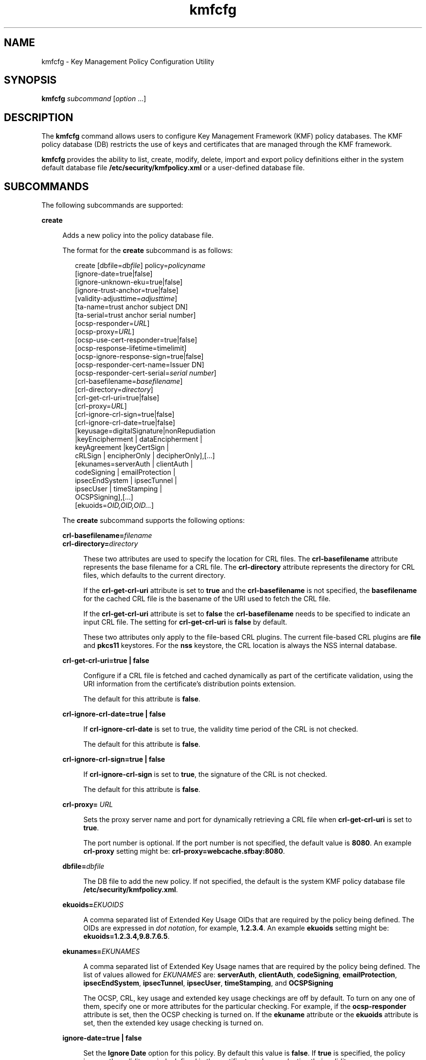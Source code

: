 '\" te
.\" CDDL HEADER START
.\"
.\" The contents of this file are subject to the terms of the
.\" Common Development and Distribution License (the "License").  
.\" You may not use this file except in compliance with the License.
.\"
.\" You can obtain a copy of the license at usr/src/OPENSOLARIS.LICENSE
.\" or http://www.opensolaris.org/os/licensing.
.\" See the License for the specific language governing permissions
.\" and limitations under the License.
.\"
.\" When distributing Covered Code, include this CDDL HEADER in each
.\" file and include the License file at usr/src/OPENSOLARIS.LICENSE.
.\" If applicable, add the following below this CDDL HEADER, with the
.\" fields enclosed by brackets "[]" replaced with your own identifying
.\" information: Portions Copyright [yyyy] [name of copyright owner]
.\"
.\" CDDL HEADER END
.\" Copyright (c) 2006, Sun Microsystems, Inc. All Rights Reserved
.TH kmfcfg 1 "11 Dec 2006" "SunOS 5.11" "User Commands"
.SH NAME
kmfcfg \- Key Management Policy Configuration Utility
.SH SYNOPSIS
.LP
.nf
\fBkmfcfg\fR \fIsubcommand\fR [\fIoption\fR ...] 
.fi

.SH DESCRIPTION
.LP
The \fBkmfcfg\fR command allows users to configure Key Management Framework (KMF) policy databases. The KMF policy database (DB) restricts the use of keys and certificates that are managed through the KMF framework. 
.LP
\fBkmfcfg\fR provides the ability to list, create, modify, delete, import and export policy definitions either in the system default database file \fB/etc/security/kmfpolicy.xml\fR or a user-defined database file.
.SH SUBCOMMANDS
.LP
The following subcommands are supported: 
.sp
.ne 2
.mk
.na
\fB\fBcreate\fR\fR
.ad
.sp .6
.RS 4n
Adds a new policy into the policy database file. 
.sp
The format for the \fBcreate\fR subcommand is as follows:
.sp
.in +2
.nf
create [dbfile=\fIdbfile\fR] policy=\fIpolicyname\fR
   [ignore-date=true|false]
   [ignore-unknown-eku=true|false]
   [ignore-trust-anchor=true|false]
   [validity-adjusttime=\fIadjusttime\fR]
   [ta-name=trust anchor subject DN]
   [ta-serial=trust anchor serial number]
   [ocsp-responder=\fIURL\fR]
   [ocsp-proxy=\fIURL\fR]
   [ocsp-use-cert-responder=true|false]
   [ocsp-response-lifetime=timelimit]
   [ocsp-ignore-response-sign=true|false]
   [ocsp-responder-cert-name=Issuer DN]
   [ocsp-responder-cert-serial=\fIserial number\fR]
   [crl-basefilename=\fIbasefilename\fR]
   [crl-directory=\fIdirectory\fR]
   [crl-get-crl-uri=true|false]
   [crl-proxy=\fIURL\fR]
   [crl-ignore-crl-sign=true|false]
   [crl-ignore-crl-date=true|false]
   [keyusage=digitalSignature|nonRepudiation
             |keyEncipherment | dataEncipherment |
             keyAgreement |keyCertSign |
             cRLSign | encipherOnly | decipherOnly],[...]
   [ekunames=serverAuth | clientAuth |
            codeSigning | emailProtection |
            ipsecEndSystem | ipsecTunnel |
            ipsecUser | timeStamping |
            OCSPSigning],[...]
   [ekuoids=\fIOID,OID,OID...\fR]
.fi
.in -2
.sp

The \fBcreate\fR subcommand supports the following options:
.sp
.ne 2
.mk
.na
\fB\fBcrl-basefilename=\fR\fIfilename\fR\fR
.ad
.br
.na
\fB\fBcrl-directory=\fR\fIdirectory\fR\fR
.ad
.sp .6
.RS 4n
These two attributes are used to specify the location for CRL files. The \fBcrl-basefilename\fR attribute represents the base filename for a CRL file. The \fBcrl-directory\fR attribute represents the directory for CRL files, which defaults to the current
directory.
.sp
If the \fBcrl-get-crl-uri\fR attribute is set to \fBtrue\fR and the \fBcrl-basefilename\fR is not specified, the \fBbasefilename\fR for the cached CRL file is the basename of the URI used to fetch the CRL file.
.sp
If the \fBcrl-get-crl-uri\fR attribute is set to \fBfalse\fR the \fBcrl-basefilename\fR needs to be specified to indicate an input CRL file. The setting for \fBcrl-get-crl-uri\fR is \fBfalse\fR by default.
.sp
These two attributes only apply to the file-based CRL plugins. The current file-based CRL plugins are \fBfile\fR and \fBpkcs11\fR keystores. For the \fBnss\fR keystore, the CRL location is always the NSS internal database.
.RE

.sp
.ne 2
.mk
.na
\fB\fBcrl-get-crl-uri=true | false\fR\fR
.ad
.sp .6
.RS 4n
Configure if a CRL file is fetched and cached dynamically as part of the certificate validation, using the URI information from the certificate's distribution points extension.
.sp
The default for this attribute is \fBfalse\fR.
.RE

.sp
.ne 2
.mk
.na
\fB\fBcrl-ignore-crl-date=true | false\fR\fR
.ad
.sp .6
.RS 4n
If \fBcrl-ignore-crl-date\fR is set to true, the validity time period of  the CRL is not checked.
.sp
The default for this attribute is \fBfalse\fR.
.RE

.sp
.ne 2
.mk
.na
\fB\fBcrl-ignore-crl-sign=true | false\fR\fR
.ad
.sp .6
.RS 4n
If \fBcrl-ignore-crl-sign\fR is set to \fBtrue\fR, the signature of the CRL is not checked. 
.sp
The default for this attribute is \fBfalse\fR.
.RE

.sp
.ne 2
.mk
.na
\fB\fBcrl-proxy=\fR \fIURL\fR\fR
.ad
.sp .6
.RS 4n
Sets the proxy server name and port for dynamically retrieving a CRL file when \fBcrl-get-crl-uri\fR is set to \fBtrue\fR.
.sp
The port number is optional. If the port number is not specified, the default value is \fB8080\fR. An example \fBcrl-proxy\fR setting might be: \fBcrl-proxy=webcache.sfbay:8080\fR.
.RE

.sp
.ne 2
.mk
.na
\fB\fBdbfile=\fR\fIdbfile\fR\fR
.ad
.sp .6
.RS 4n
The DB file to add the new policy. If not specified, the default is the system KMF policy database file \fB/etc/security/kmfpolicy.xml\fR.
.RE

.sp
.ne 2
.mk
.na
\fB\fBekuoids=\fR\fIEKUOIDS\fR\fR
.ad
.sp .6
.RS 4n
A comma separated list of Extended Key Usage OIDs that are required by the policy being defined. The OIDs are expressed in \fIdot notation\fR, for example, \fB1.2.3.4\fR. An example \fBekuoids\fR setting might be: \fBekuoids=1.2.3.4,9.8.7.6.5\fR.
.RE

.sp
.ne 2
.mk
.na
\fB\fBekunames=\fR\fIEKUNAMES\fR\fR
.ad
.sp .6
.RS 4n
A comma separated list of Extended Key Usage names that are required by the policy being defined. The list of values allowed for \fIEKUNAMES\fR are: \fBserverAuth\fR, \fBclientAuth\fR, \fBcodeSigning\fR, \fBemailProtection\fR, \fBipsecEndSystem\fR, \fBipsecTunnel\fR, \fBipsecUser\fR, \fBtimeStamping\fR, and \fBOCSPSigning\fR
.sp
The OCSP, CRL, key usage and extended key usage checkings are off by default. To turn on any one of them, specify one or more attributes for the particular checking. For example, if the \fBocsp-responder\fR attribute is set, then the OCSP checking is turned on. If the \fBekuname\fR attribute or the \fBekuoids\fR attribute is set, then the extended key usage checking is turned on. 
.RE

.sp
.ne 2
.mk
.na
\fB\fBignore-date=true | false\fR\fR
.ad
.sp .6
.RS 4n
Set the \fBIgnore Date\fR option for this policy. By default this value is \fBfalse\fR. If \fBtrue\fR is specified, the policy ignores the validity periods defined in the certificates when evaluating their validity.
.RE

.sp
.ne 2
.mk
.na
\fB\fBignore-unknown-eku=true | false\fR\fR
.ad
.sp .6
.RS 4n
Set the \fBIgnore Unknown EKU\fR option for this policy. By default this value is \fBfalse\fR. If \fBtrue\fR, the policy ignores any unrecognized EKU values in the Extended Key Usage extension.
.RE

.sp
.ne 2
.mk
.na
\fB\fBignore-trust-anchor=true | false\fR\fR
.ad
.sp .6
.RS 4n
Set the \fBIgnore Trust Anchor\fR option for this policy. By default this value is \fBfalse\fR. If \fBtrue\fR is specified, the policy does not verify the signature of the subject certificate using trust anchor certificate at validation.
.RE

.sp
.ne 2
.mk
.na
\fB\fBkeyusage=\fR\fIKUVALUES\fR\fR
.ad
.sp .6
.RS 4n
A comma separated list of key usage values that are required by the policy being defined. The list of values allowed are: \fBdigitalSignature\fR, \fBnonRepudiation\fR, \fBkeyEncipherment\fR, \fBdataEncipherment\fR, \fBkeyAgreement\fR, \fBkeyCertSign\fR, \fBcRLSign\fR, \fBencipherOnly\fR, \fBdecipherOnly\fR
.RE

.sp
.ne 2
.mk
.na
\fB\fBocsp-ignore-response-sign=true | false\fR\fR
.ad
.sp .6
.RS 4n
If this attribute is set to \fBtrue\fR, the signature of the OCSP response is not verified. This attribute value is default to \fBfalse\fR.
.RE

.sp
.ne 2
.mk
.na
\fB\fBocsp-proxy=\fR\fIURL\fR\fR
.ad
.sp .6
.RS 4n
Set the proxy server name and port for OCSP. The port number is optional. If the port number is not specified, the default value is 8080. An example \fBocsp-proxy\fR setting might be: \fBocsp-proxy="webcache.sfbay:8080"\fR
.RE

.sp
.ne 2
.mk
.na
\fB\fBocsp-response-lifetime=\fR\fItimelimit\fR\fR
.ad
.sp .6
.RS 4n
Set the \fIfreshness\fR period that a response must be. The \fItimelimit\fR can be specified by \fInumber-day\fR, \fInumber-hour\fR, \fInumber-minute\fR, or \fInumber-second\fR.
An example \fBocsp-response-lifetime\fR setting might be:\fBocsp-response-lifetime=6-hour\fR.
.RE

.sp
.ne 2
.mk
.na
\fB\fBocsp-responder-cert-name=\fR\fIIssuerDN\fR\fR
.ad
.br
.na
\fB\fBocsp-responder-cert-serial=\fR\fIserialNumber\fR\fR
.ad
.sp .6
.RS 4n
These two attributes represent the OCSP responder certificate. The \fBocsp-resonder-cert-name\fR is to specify the issuer name of the certificate. See the \fBta-name\fR option for example. The \fIocsp-responder-cert-serial\fR is for
the serial number and must be specified as a hex value, for example, \fB0x0102030405060708090a0b0c0d0e0f\fR. If an OCSP responder is different from the issuer of the certificate and if the OCSP response needs to be verified, an OCSP responder certificate information should be provided.
.RE

.sp
.ne 2
.mk
.na
\fB\fBocsp-responder=\fR\fIURL\fR\fR
.ad
.sp .6
.RS 4n
Set the OCSP responder URL for use with the OCSP validation method. For example, \fBocsp-responder=http://ocsp.verisign.com/ocsp/status\fR
.RE

.sp
.ne 2
.mk
.na
\fBo\fBcsp-use-cert-responder=true | fals\fRe\fR
.ad
.sp .6
.RS 4n
Configure this policy to always use the responder defined in the certificate itself if possible.
.RE

.sp
.ne 2
.mk
.na
\fB\fBpolicy=\fR\fIpolicyname\fR\fR
.ad
.sp .6
.RS 4n
The policy record to be created. \fIpolicyname\fR is required.
.RE

.sp
.ne 2
.mk
.na
\fB\fBvalidity-adjusttime=\fR\fIadjusttime\fR\fR
.ad
.sp .6
.RS 4n
Set the adjust time for both ends of validity period for a certificate. The time can be specified by \fInumber-day, number-hour, number-minute, or number-second\fR. An example \fBvalidity-adjusttime\fR setting might be: \fBvalidity-adjusttime=6-hour.
ta-name="Subject DN" ta-serial=serialNumber\fR
.sp
These two attributes represent the trust anchor certificate and are used to find the trust anchor certificate in the keystore. The \fIta-name\fR is to specify the distinguished name of the trust anchor certificate subject name. For example, \fBta-name="O=Sun Microsystems
Inc., \ OU=Solaris Security Technologies Group, \ L=Ashburn, ST=VA, C=US, CN=John Smith"\fR The serial number of the TA certificate. This, along with the Issuer DN, is used to find the TA certificate in the keystore. The serial number must be specified as a hex value, for example, \fB0x0102030405060708090a0b0c0d0e\fR The trust anchor attributes need to be set, if the value of \fBignore-trust-anchor\fR attribute is false.
.RE

.RE

.sp
.ne 2
.mk
.na
\fB\fBdelete\fR\fR
.ad
.sp .6
.RS 4n
Deletes any policy matching the indicated policy name. The system default policy (\fBdefault\fR) cannot be deleted.
.sp
The format for the \fBdelete\fR subcommand is as follows:
.sp
.in +2
.nf
delete [dbfile=\fIdbfile\fR] policy=\fIpolicyname\fR
.fi
.in -2
.sp

The \fBdelete\fR subcommand supports the following options:
.sp
.ne 2
.mk
.na
\fBdbfile=\fIdbfile\fR\fR
.ad
.RS 21n
.rt  
Read policy definitions from the indicated file. If \fIdbfile\fR is not specified, , the default is the system KMF policy database file: \fB/etc/security/kmfpolicy.xml\fR.
.RE

.sp
.ne 2
.mk
.na
\fBpolicy=\fIpolicyname\fR\fR
.ad
.RS 21n
.rt  
The name of the policy to delete. \fIpolicyname\fR is required, if using the system database.
.RE

.RE

.sp
.ne 2
.mk
.na
\fB\fBexport\fR\fR
.ad
.sp .6
.RS 4n
Exports a policy from one policy database file to another policy database file.
.sp
The format for the \fBexport\fR subcommand is as follows:
.sp
.in +2
.nf
kmfcfg export policy=\fIpolicyname\fR outfile=\fInewdbfile\fR [dbfile=\fIdbfile\fR]
.fi
.in -2
.sp

The \fBexport\fR subcommand supports the following options:
.sp
.ne 2
.mk
.na
\fBdbfile=\fIdbfile\fR\fR
.ad
.RS 24n
.rt  
The DB file where the exported policy is read. If \fIdbfile\fR is not specified, the default is the system KMF policy database file: \fB/etc/security/kmfpolicy.xml\fR. 
.RE

.sp
.ne 2
.mk
.na
\fBoutfile=\fIoutputdbfile\fR\fR
.ad
.RS 24n
.rt  
The DB file where the exported policy is stored.
.RE

.sp
.ne 2
.mk
.na
\fBpolicy=\fIpolicyname\fR\fR
.ad
.RS 24n
.rt  
The policy record to be exported.
.RE

.RE

.sp
.ne 2
.mk
.na
\fB\fBimport\fR\fR
.ad
.sp .6
.RS 4n
Imports a policy from one policy database file to another policy database file. 
.sp
The format for the \fBimport\fR subcommand is as follows:
.sp
.in +2
.nf
kmfcfg import policy=\fIpolicyname\fR infile=\fIinputdbfile\fR [dbfile=\fIdbfile\fR]
.fi
.in -2
.sp

The \fBimport\fR subcommand supports the following options:
.sp
.ne 2
.mk
.na
\fBpolicy=\fIpolicyname\fR\fR
.ad
.RS 22n
.rt  
The policy record to be imported.
.RE

.sp
.ne 2
.mk
.na
\fBinfile=\fIinputdbfile\fR\fR
.ad
.RS 22n
.rt  
The DB file to read the policy from. 
.RE

.sp
.ne 2
.mk
.na
\fBdbfile=\fIoutdbfile\fR\fR
.ad
.RS 22n
.rt  
The DB file to add the new policy. If not specified, the default is the system KMF policy database file \fB/etc/security/kmfpolicy.xml\fR.
.RE

.RE

.sp
.ne 2
.mk
.na
\fB\fBlist\fR\fR
.ad
.sp .6
.RS 4n
Without arguments, lists all policy definitions from the default system database.
.sp
The format for the \fBlist\fR subcommand is as follows:
.sp
.in +2
.nf
list [dbfile=\fIdbfile\fR] [policy=\fIpolicyname\fR]
.fi
.in -2
.sp

The \fBlist\fR subcommand supports the following options:
.sp
.ne 2
.mk
.na
\fBdbfile=\fIdbfile\fR\fR
.ad
.RS 21n
.rt  
Reads policy definitions from the indicated file. If not specified, the default is the system KMF policy database file \fB/etc/security/kmfpolicy.xml\fR.
.RE

.sp
.ne 2
.mk
.na
\fBpolicy=\fIpolicyname\fR\fR
.ad
.RS 21n
.rt  
Only display policy definition for the named policy. 
.RE

.RE

.sp
.ne 2
.mk
.na
\fB\fBmodify\fR\fR
.ad
.sp .6
.RS 4n
Modifies any policy matching the indicated name. The system default policy (\fBdefault\fR) cannot be modified.
.sp
The format for the \fBmodify\fR subcommand is as follows:
.sp
.in +2
.nf
modify [dbfile=\fIdbfile\fR] policy=\fIpolicyname\fR
   [ignore-date=true|false]
   [ignore-unknown-eku=true|false]
   [ignore-trust-anchor=true|false]
   [validity-adjusttime=\fIadjusttime\fR]
   [ta-name=trust anchor subject DN]
   [ta-serial=trust anchor serial number]
   [ocsp-responder=\fIURL\fR]
   [ocsp-proxy=\fIURL\fR]
   [ocsp-use-cert-responder=true|false]
   [ocsp-response-lifetime=timelimit]
   [ocsp-ignore-response-sign=true|false]
   [ocsp-responder-cert-name=Issuer DN]
   [ocsp-responder-cert-serial=serial number]
   [ocsp-none=true|false]
   [crl-basefilename=\fIbasefilename\fR]
   [crl-directory=\fIdirectory\fR]
   [crl-get-crl-uri=true|false]
   [crl-proxy=URL]
   [crl-ignore-crl-sign=true|false]
   [crl-ignore-crl-date=true|false]
   [crl-none=true|false]
   [keyusage=digitalSignature| nonRepudiation
             |keyEncipherment | dataEncipherment |
             keyAgreement |keyCertSign |
             cRLSign | encipherOnly | decipherOnly],[...]
   [keyusage-none=true|false]
   [ekunames=serverAuth | clientAuth |
            codeSigning | emailProtection |
            ipsecEndSystem | ipsecTunnel |
            ipsecUser | timeStamping |
            OCSPSigning],[...]
   [ekuoids=OID,OID,OID]
   [eku-none=true|false]
.fi
.in -2
.sp

The \fBmodify\fR subcommand supports many of the same options as the \fBcreate\fR subcommand. For descriptions of shared options, see the create subcommand. 
.sp
The \fBmodify\fR subcommand supports the following unique options:
.sp
.ne 2
.mk
.na
\fB\fBcrl-none=true | false\fR\fR
.ad
.RS 30n
.rt  
If \fBcrl-none\fR is set to \fBtrue\fR, CRL checking is turned off. If this attribute is set to \fBtrue\fR, other CRL attributes cannot be set.
.RE

.sp
.ne 2
.mk
.na
\fBdfile=[\fIdbfile\fR]\fR
.ad
.RS 30n
.rt  
The database file to modify a policy. If not specified, the default is the system KMF policy database file \fB/etc/security/kmfpolicy.xml\fR.
.RE

.sp
.ne 2
.mk
.na
\fBeku-none=true | false\fR
.ad
.RS 30n
.rt  
If \fBeku-none\fR is set to \fBtrue\fR, extended key usage checking is turned off. The extended key usage attributes, \fBekuname\fR and \fBekuoids\fR cannot be set at the same time if \fBeku-none\fR is set to \fBtrue\fR.
.RE

.sp
.ne 2
.mk
.na
\fBkeyusage-none=true | false\fR
.ad
.RS 30n
.rt  
If \fBkeyusage-none\fR is set to true, key usage checking is turned off. 
.sp
The \fBkeyusage\fR attribute cannot be set at the same time if this attribute is set to \fBtrue\fR.
.RE

.sp
.ne 2
.mk
.na
\fBocsp-none=true | false\fR
.ad
.RS 30n
.rt  
If \fBocsp-none\fR is set to true, OCSP checking is turned off. Any other OCSP attribute is not set at the same time if this attribute is set to \fBtrue\fR.
.RE

.sp
.ne 2
.mk
.na
\fBpolicy=\fIpolicyname\fR\fR
.ad
.RS 30n
.rt  
The name of the policy to modify. \fIpolicyname\fR is required. The\fIdefault\fRpolicy in the system KMF policy database cannot be modified.
.RE

.RE

.sp
.ne 2
.mk
.na
\fB\fBhelp\fR\fR
.ad
.sp .6
.RS 4n
Displays help for the \fBkmfcfg\fR command.
.sp
The format for the \fBhelp\fR subcommand is as follows:
.sp
.in +2
.nf
help
.fi
.in -2
.sp

.RE

.SH EXAMPLES
.LP
\fBExample 1 \fRCreating a New Policy
.LP
The following example creates a new policy called IPSEC in the system database:

.sp
.in +2
.nf
$ kmfcfg create IPSEC \e
ignore-trust-anchor=true \e
ocsp-use-cert-responder=true \e
keyusage=keyAgreement,keyEncipherment,dataEncipherment \e
ekuname=ipsecTunnel,ipsecUser
.fi
.in -2
.sp

.SH EXIT STATUS
.LP
The following exit values are returned:
.sp
.ne 2
.mk
.na
\fB\fB0\fR\fR
.ad
.RS 6n
.rt  
Successful completion.
.RE

.sp
.ne 2
.mk
.na
\fB\fB>0\fR\fR
.ad
.RS 6n
.rt  
An error occurred.
.RE

.SH FILES
.sp
.ne 2
.mk
.na
\fB\fB/etc/security/kmfpolicy.xml\fR\fR
.ad
.sp .6
.RS 4n
Default system policy database
.RE

.SH ATTRIBUTES
.LP
See \fBattributes\fR(5) for descriptions of the following attributes:
.sp

.sp
.TS
tab() box;
cw(2.75i) |cw(2.75i) 
lw(2.75i) |lw(2.75i) 
.
ATTRIBUTE TYPEATTRIBUTE VALUE
_
AvailabilitySUNWcsu
_
Interface StabilityUncommitted
.TE

.SH SEE ALSO
.LP
\fBattributes\fR(5)

